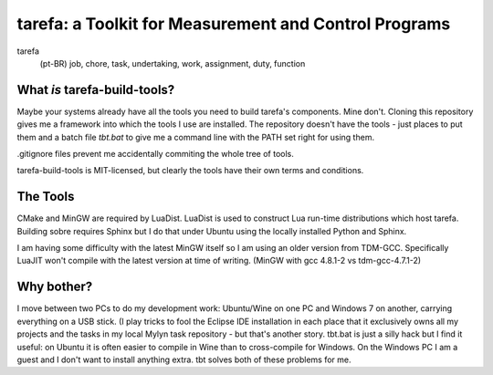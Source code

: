 tarefa: a Toolkit for Measurement and Control Programs
######################################################

tarefa
    (pt-BR) job, chore, task, undertaking, work, assignment, duty, function

What *is* tarefa-build-tools?
*****************************

Maybe your systems already have all the tools you need to build tarefa's
components. Mine don't. Cloning this repository gives me a framework into which
the tools I use are installed. The repository doesn't have the tools - just
places to put them and a batch file *tbt.bat* to give me a command line
with the PATH set right for using them.

.gitignore files prevent me accidentally commiting the whole tree of tools.

tarefa-build-tools is MIT-licensed, but clearly the tools have their own terms
and conditions.

The Tools
*********

CMake and MinGW are required by LuaDist. LuaDist is used to construct Lua
run-time distributions which host tarefa. Building sobre requires Sphinx but
I do that under Ubuntu using the locally installed Python and Sphinx.

I am having some difficulty with the latest MinGW itself so I am using an older
version from TDM-GCC. Specifically LuaJIT won't compile with the latest version
at time of writing. (MinGW with gcc 4.8.1-2 vs tdm-gcc-4.7.1-2)

Why bother?
***********

I move between two PCs to do my development work: Ubuntu/Wine on one PC and
Windows 7 on another, carrying everything on a USB stick. (I play tricks to
fool the Eclipse IDE installation in each place that it exclusively owns all my
projects and the tasks in my local Mylyn task repository - but that's another
story. tbt.bat is just a silly hack but I find it useful: on Ubuntu it is often
easier to compile in Wine than to cross-compile for Windows. On the Windows PC
I am a guest and I don't want to install anything extra. tbt solves both of
these problems for me.